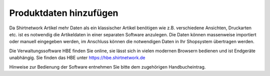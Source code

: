 Produktdaten hinzufügen
############################

Da Shirtnetwork Artikel mehr Daten als ein klassischer Artikel benötigen wie z.B. verschiedene Ansichten, Druckarten etc.
ist es notwendig die Artikeldaten in einer separaten Software anzulegen. Die Daten können massenweise importiert
oder manuell eingegeben werden, im Anschluss können die notwendigen Daten in Ihr Shopsystem übertragen werden.

Die Verwaltungssoftware HBE finden Sie online, sie lässt sich in vielen modernen Browsern bedienen und ist Endgeräte unabhängig.
Sie finden das HBE unter `https://hbe.shirtnetwork.de <https://hbe.shirtnetwork.de>`__

Hinweise zur Bedienung der Software entnehmen Sie bitte dem zugehörigen Handbucheintrag.